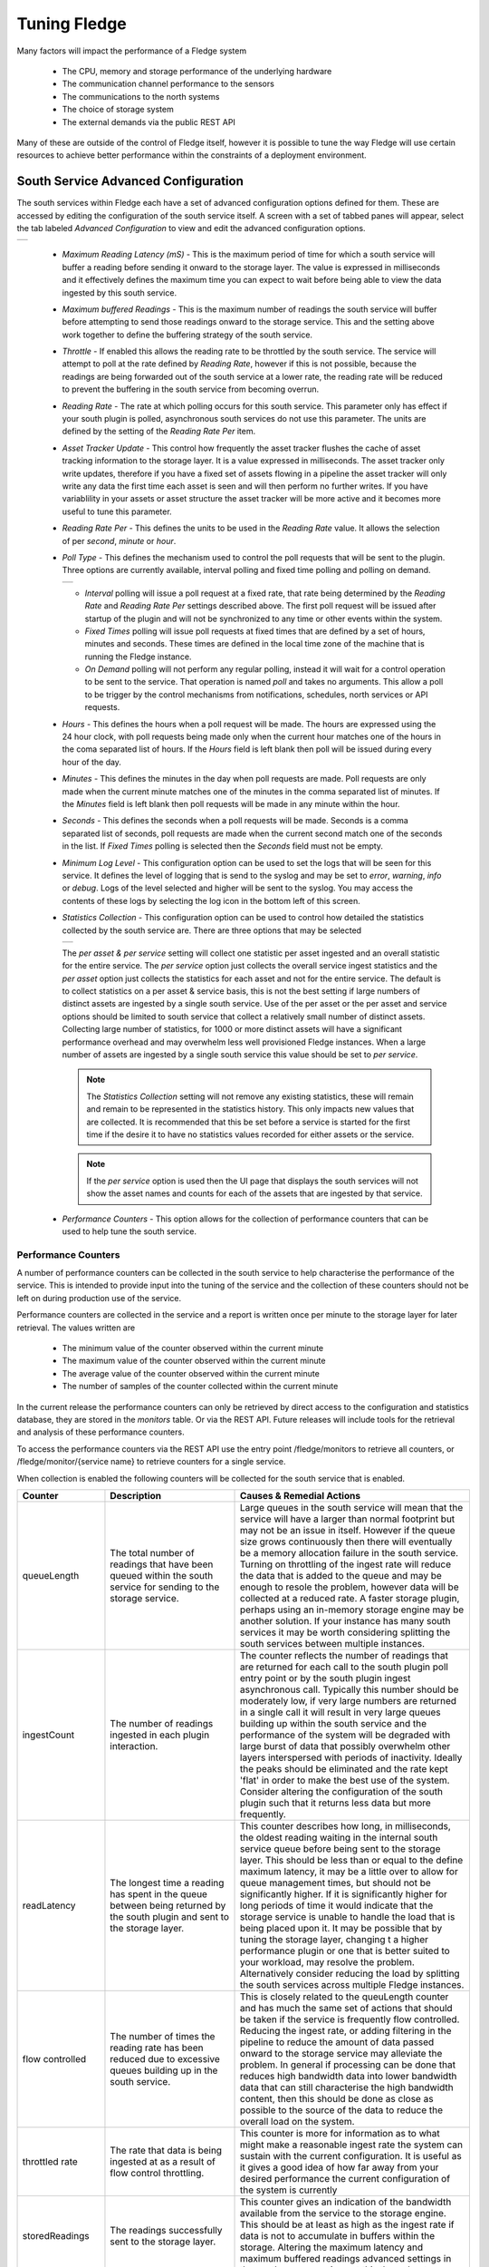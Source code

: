 .. Images
.. |south_advanced| image:: images/south_advanced.jpg
.. |stats_options| image:: images/stats_options.jpg
.. |north_advanced| image:: images/north_advanced.jpg
.. |service_monitor| image:: images/service_monitor.jpg
.. |scheduler_advanced| image:: images/scheduler_advanced.jpg
.. |storage_config| image:: images/storage_config.png
.. |sqlite_config| image:: images/sqlite_config.png
.. |sqlitelb_config| image:: images/sqlitelb_config.png
.. |postgres_config| image:: images/postgres_config.png
.. |sqlitememory_config| image:: images/sqlitememory_config.png
.. |poll_type| image:: images/poll_type.png

***************
Tuning Fledge
***************

Many factors will impact the performance of a Fledge system

  - The CPU, memory and storage performance of the underlying hardware

  - The communication channel performance to the sensors

  - The communications to the north systems

  - The choice of storage system

  - The external demands via the public REST API


Many of these are outside of the control of Fledge itself, however it is possible to tune the way Fledge will use certain resources to achieve better performance within the constraints of a deployment environment.

South Service Advanced Configuration
====================================

The south services within Fledge each have a set of advanced configuration options defined for them. These are accessed by editing the configuration of the south service itself. A screen with a set of tabbed panes will appear, select the tab labeled *Advanced Configuration* to view and edit the advanced configuration options.

+------------------+
| |south_advanced| |
+------------------+

  - *Maximum Reading Latency (mS)* - This is the maximum period of time for which a south service will buffer a reading before sending it onward to the storage layer. The value is expressed in milliseconds and it effectively defines the maximum time you can expect to wait before being able to view the data ingested by this south service.

  - *Maximum buffered Readings* - This is the maximum number of readings the south service will buffer before attempting to send those readings onward to the storage service. This and the setting above work together to define the buffering strategy of the south service.

  - *Throttle* - If enabled this allows the reading rate to be throttled by the south service. The service will attempt to poll at the rate defined by *Reading Rate*, however if this is not possible, because the readings are being forwarded out of the south service at a lower rate, the reading rate will be reduced to prevent the buffering in the south service from becoming overrun.

  - *Reading Rate* - The rate at which polling occurs for this south service. This parameter only has effect if your south plugin is polled, asynchronous south services do not use this parameter. The units are defined by the setting of the *Reading Rate Per* item.

  - *Asset Tracker Update* - This control how frequently the asset tracker flushes the cache of asset tracking information to the storage layer. It is a value expressed in milliseconds. The asset tracker only write updates, therefore if you have a fixed set of assets flowing in a pipeline the asset tracker will only write any data the first time each asset is seen and will then perform no further writes. If you have variablility in your assets or asset structure the asset tracker will be more active and it becomes more useful to tune this parameter.

  - *Reading Rate Per* - This defines the units to be used in the *Reading Rate* value. It allows the selection of per *second*, *minute* or *hour*.

  - *Poll Type* - This defines the mechanism used to control the poll requests that will be sent to the plugin. Three options are currently available, interval polling and fixed time polling and polling on demand.

    +-------------+
    | |poll_type| |
    +-------------+

    - *Interval* polling will issue a poll request at a fixed rate, that rate being determined by the *Reading Rate* and *Reading Rate Per* settings described above. The first poll request will be issued after startup of the plugin and will not be synchronized to any time or other events within the system.

    - *Fixed Times* polling will issue poll requests at fixed times that are defined by a set of hours, minutes and seconds. These times are defined in the local time zone of the machine that is running the Fledge instance.

    - *On Demand* polling will not perform any regular polling, instead it will wait for a control operation to be sent to the service. That operation is named *poll* and takes no arguments. This allow a poll to be trigger by the control mechanisms from notifications, schedules, north services or API requests.

  - *Hours* - This defines the hours when a poll request will be made. The hours are expressed using the 24 hour clock, with poll requests being made only when the current hour matches one of the hours in the coma separated list of hours. If the *Hours* field is left blank then poll will be issued during every hour of the day.

  - *Minutes* - This defines the minutes in the day when poll requests are made. Poll requests are only made when the current minute matches one of the minutes in the comma separated list of minutes. If the *Minutes* field is left blank then poll requests will be made in any minute within the hour.

  - *Seconds* - This defines the seconds when a poll requests will be made. Seconds is a comma separated list of seconds, poll requests are made when the current second match one of the seconds in the list. If *Fixed Times* polling is selected then the *Seconds* field must not be empty.

  - *Minimum Log Level* - This configuration option can be used to set the logs that will be seen for this service. It defines the level of logging that is send to the syslog and may be set to *error*, *warning*, *info* or *debug*. Logs of the level selected and higher will be sent to the syslog. You may access the contents of these logs by selecting the log icon in the bottom left of this screen.

  - *Statistics Collection* - This configuration option can be used to control how detailed the statistics collected by the south service are. There are three options that may be selected

    +-----------------+
    | |stats_options| |
    +-----------------+

    The *per asset & per service* setting will collect one statistic per asset ingested and an overall statistic for the entire service. The *per service* option just collects the overall service ingest statistics and the *per asset* option just collects the statistics for each asset and not for the entire service. The default is to collect statistics on a per asset & service basis, this is not the best setting if large numbers of distinct assets are ingested by a single south service. Use of the per asset or the per asset and service options should be limited to south service that collect a relatively small number of distinct assets. Collecting large number of statistics, for 1000 or more distinct assets will have a significant performance overhead and may overwhelm less well provisioned Fledge instances. When a large number of assets are ingested by a single south service this value should be set to *per service*.

    .. note::

       The *Statistics Collection* setting will not remove any existing statistics, these will remain and remain to be represented in the statistics history. This only impacts new values that are collected. It is recommended that this be set before a service is started for the first time if the desire it to have no statistics values recorded for either assets or the service.

    .. note::

       If the *per service* option is used then the UI page that displays the south services will not show the asset names and counts for each of the assets that are ingested by that service.

  - *Performance Counters* - This option allows for the collection of performance counters that can be used to help tune the south service.

Performance Counters
--------------------

A number of performance counters can be collected in the south service to help characterise the performance of the service. This is intended to provide input into the tuning of the service and the collection of these counters should not be left on during production use of the service.

Performance counters are collected in the service and a report is written once per minute to the storage layer for later retrieval. The values written are

  - The minimum value of the counter observed within the current minute

  - The maximum value of the counter observed within the current minute

  - The average value of the counter observed within the current minute

  - The number of samples of the counter collected within the current minute

In the current release the performance counters can only be retrieved by direct access to the configuration and statistics database, they are stored in the *monitors* table. Or via the REST API. Future releases will include tools for the retrieval and analysis of these performance counters.

To access the performance counters via the REST API use the entry point /fledge/monitors to retrieve all counters, or /fledge/monitor/{service name} to retrieve counters for a single service.

When collection is enabled the following counters will be collected for the south service that is enabled.

.. list-table::
    :widths: 15 30 55
    :header-rows: 1

    * - Counter
      - Description
      - Causes & Remedial Actions
    * - queueLength
      - The total number of readings that have been queued within the south service for sending to the storage service.
      - Large queues in the south service will mean that the service will have a larger than normal footprint but may not be an issue in itself. However if the queue size grows continuously then there will eventually be a memory allocation failure in the south service. Turning on throttling of the ingest rate will reduce the data that is added to the queue and may be enough to resole the problem, however data will be collected at a reduced rate. A faster storage plugin, perhaps using an in-memory storage engine may be another solution. If your instance has many south services it may be worth considering splitting the south services between multiple instances.
    * - ingestCount
      - The number of readings ingested in each plugin interaction.
      - The counter reflects the number of readings that are returned for each call to the south plugin poll entry point or by the south plugin ingest asynchronous call. Typically this number should be moderately low, if very large numbers are returned in a single call it will result in very large queues building up within the south service and the performance of the system will be degraded with large burst of data that possibly overwhelm other layers interspersed with periods of inactivity. Ideally the peaks should be eliminated and the rate kept 'flat' in order to make the best use of the system. Consider altering the configuration of the south plugin such that it returns less data but more frequently.
    * - readLatency
      - The longest time a reading has spent in the queue between being returned by the south plugin and sent to the storage layer.
      - This counter describes how long, in milliseconds, the oldest reading waiting in the internal south service queue before being sent to the storage layer. This should be less than or equal to the define maximum latency, it may be a little over to allow for queue management times, but should not be significantly higher. If it is significantly higher for long periods of time it would indicate that the storage service is unable to handle the load that is being placed upon it. It may be possible that by tuning the storage layer, changing t a higher performance plugin or one that is better suited to your workload, may resolve the problem. Alternatively consider reducing the load by splitting the south services across multiple Fledge instances.
    * - flow controlled
      - The number of times the reading rate has been reduced due to excessive queues building up in the south service.
      - This is closely related to the queuLength counter and has much the same set of actions that should be taken if the service is frequently flow controlled. Reducing the ingest rate, or adding filtering in the pipeline to reduce the amount of data passed onward to the storage service may alleviate the problem. In general if processing can be done that reduces high bandwidth data into lower bandwidth data that can still characterise the high bandwidth content, then this should be done as close as possible to the source of the data to reduce the overall load on the system.
    * - throttled rate
      - The rate that data is being ingested at as a result of flow control throttling.
      - This counter is more for information as to what might make a reasonable ingest rate the system can sustain with the current configuration. It is useful as it gives a good idea of how far away from your desired performance the current configuration of the system is currently
    * - storedReadings
      - The readings successfully sent to the storage layer.
      - This counter gives an indication of the bandwidth available from the service to the storage engine. This should be at least as high as the ingest rate if data is not to accumulate in buffers within the storage. Altering the maximum latency and maximum buffered readings advanced settings in the south server can impact this throughput.
    * - resendQueued
      - The number of readings queued for resend. Note that readings may be queued for resend multiple times if the resend also failed.
      - This is a good indication of overload conditions within the storage engine. Consistent high values of this counter point to the need to improve the performance of the storage layer.
    * - removedReadings
      - A count of the readings that have been removed after too many attempts to save them in the storage layer.
      - This should normally be zero or close to zero. Any significant values here are a pointer to a critical error with either the south plugin data that is being created or the operation of the storage layer.


Fixed Time Polling
------------------

The fixed time polling can be used in a number of ways to control when poll requests occur, amongst the possible scenarios are;

 - Poll at fixed times within a minute or hour.

 - Poll only for certain periods of the day.

To poll at fixed, regular times then simply set the times when a poll is required. For example to poll every 15 seconds at 0 seconds past the minute, 15, 30 and 45 seconds past the hour, simply st the *Seconds* field to have the value 0, 15, 30, 45 and leave the minutes and hours blank.

If you wished to poll at the hour and every 15 minutes thereafter set the *Minutes* field to 0, 15, 30 and 45 and set the *Seconds* field to 0. Settings *Seconds* to another single value, for example 30, would simply move the poll time to be 0 minutes and 30 seconds, 15 minutes and 30 seconds etc. If multiple values of seconds are given then multiple polls would occur. For example if *Minutes* is set to 0, 15, 30, 45 and *Seconds* is set to 0, 30. A poll would occur at 0 minutes and 0 seconds, 0 minutes and 30 seconds, 15 minutes and 0 seconds, 15 minutes and thirty seconds.

The *Hours* field, if not left empty, would work in the same way as the minutes above.

Another use of the feature is to only poll at certain times of the day. As an example, if we wished to poll every 15 minutes between the hours of 8am and 5pm then we can set the *Hours* field to be 8,9,10,11,12,13,14,15,16 and the *Minutes* field to be 0, 15, 30, 45. The seconds field can be left as 0.

.. note::

   The last poll of the day would be at 16:45 in the above configuration.

Although the intervals between poll times shown in the above examples have all been equal, there is no requirement for this to be the case.

Tuning Buffer Usage
-------------------

The tuning of the south service allows the way the buffering is used within the south service to be controlled. Setting the latency value low results in frequent calls to send data to the storage service and therefore means data is more quickly available. However sending small quantities of data in each call the the storage system does not result in the most optimal use of the communications or of the storage engine itself. Setting a higher latency value results in more data being sent per transaction with the storage system and a more efficient system. The cost of this is the requirement for more in-memory storage within the south service.

Setting the *Maximum buffers Readings* value allows the user to place a cap on the amount of memory used to buffer within the south service, since when this value is reach, regardless of the age of the data and the setting of the latency parameter, the data will be sent to the storage service. Setting this to a smaller value allows tighter control on the memory footprint at the cost of less efficient use of the communication and storage service.

Tuning between performance, latency and memory usage is always a balancing act, there are situations where the performance requirements mean that a high latency will need to be incurred in order to make the most efficient use of the communications between the micro services and the transnational performance of the storage engine. Likewise the memory resources available for buffering may restrict the performance obtainable.

North Advanced Configuration
============================

In a similar way to the south services, north services and tasks also have advanced configuration that can be used to tune the operation of the north side of Fledge. The north advanced configuration is accessed in much the same way as the south, select the North page and open the particular north service or task. A tabbed screen will be shown which contains an *Advanced Configuration* tab.

+------------------+
| |north_advanced| |
+------------------+

  - *Minimum Log Level* - This configuration option can be used to set the logs that will be seen for this service or task. It defines the level of logging that is send to the syslog and may be set to *error*, *warning*, *info* or *debug*. Logs of the level selected and higher will be sent to the syslog. You may access the contents of these logs by selecting the log icon in the bottom left of this screen.

  - *Data block size* - This defines the number of readings that will be sent to the north plugin for each call to the *plugin_send* entry point. This allows the performance of the north data pipeline to be adjusted, with larger blocks sizes increasing the performance, by reducing overhead, but at the cost of requiring more memory in the north service or task to buffer the data as it flows through the pipeline. Setting this value too high may cause issues for certain of the north plugins that have limitations on the number of messages they can handle within a single block.

  - *Asset Tracker Update* - This control how frequently the asset tracker flushes the cache of asset tracking information to the storage layer. It is a value expressed in milliseconds. The asset tracker only write updates, therefore if you have a fixed set of assets flowing in a pipeline the asset tracker will only write any data the first time each asset is seen and will then perform no further writes. If you have variablility in your assets or asset structure the asset tracker will be more active and it becomes more useful to tune this parameter.

  - *Performance Counters* - This option allows for collection of performance counters that can be use to help tune the north service.

Performance Counters
--------------------

A number of performance counters can be collected in the north service to help characterise the performance of the service. This is intended to provide input into the tuning of the service and the collection of these counters should not be left on during production use of the service.

Performance counters are collected in the service and a report is written once per minute to the storage layer for later retrieval. The values written are

  - The minimum value of the counter observed within the current minute

  - The maximum value of the counter observed within the current minute

  - The average value of the counter observed within the current minute

  - The number of samples of the counter collected within the current minute

In the current release the performance counters can only be retrieved by direct access to the configuration and statistics database, they are stored in the *monitors* table. Future releases will include tools for the retrieval and analysis of these performance counters.

To access the performance counters via the REST API use the entry point */fledge/monitors* to retrieve all counters, or */fledge/monitor/{service name}* to retrieve counters for a single service.

.. code-block:: bash

    $ curl -s http://localhost:8081/fledge/monitors | jq
    {
      "monitors": [
        {
          "monitor": "storedReadings",
          "values": [
            {
              "average": 102,
              "maximum": 102,
              "minimum": 102,
              "samples": 20,
              "timestamp": "2024-02-19 16:33:46.690",
              "service": "si"
            },
            {
              "average": 102,
              "maximum": 102,
              "minimum": 102,
              "samples": 20,
              "timestamp": "2024-02-19 16:34:46.713",
              "service": "si"
            },
            {
              "average": 102,
              "maximum": 102,
              "minimum": 102,
              "samples": 20,
              "timestamp": "2024-02-19 16:35:46.736",
              "service": "si"
            }
          ]
        },
        {
          "monitor": "readLatency",
          "values": [
            {
              "average": 2055,
              "maximum": 2064,
              "minimum": 2055,
              "samples": 20,
              "timestamp": "2024-02-19 16:33:46.698",
              "service": "si"
            },
            {
              "average": 2056,
              "maximum": 2068,
              "minimum": 2053,
              "samples": 20,
              "timestamp": "2024-02-19 16:34:46.719",
              "service": "si"
            },
            {
              "average": 2058,
              "maximum": 2079,
              "minimum": 2056,
              "samples": 20,
              "timestamp": "2024-02-19 16:35:46.743",
              "service": "si"
            }
          ]
        },
        {
          "monitor": "ingestCount",
          "values": [
            {
              "average": 34,
              "maximum": 34,
              "minimum": 34,
              "samples": 60,
              "timestamp": "2024-02-19 16:33:46.702",
              "service": "si"
            },
            {
              "average": 34,
              "maximum": 34,
              "minimum": 34,
              "samples": 60,
              "timestamp": "2024-02-19 16:34:46.724",
              "service": "si"
            },
            {
              "average": 34,
              "maximum": 34,
              "minimum": 34,
              "samples": 60,
              "timestamp": "2024-02-19 16:35:46.748",
              "service": "si"
            }
          ]
        },
        {
          "monitor": "queueLength",
          "values": [
            {
              "average": 55,
              "maximum": 100,
              "minimum": 34,
              "samples": 60,
              "timestamp": "2024-02-19 16:33:46.706",
              "service": "si"
            },
            {
              "average": 55,
              "maximum": 100,
              "minimum": 34,
              "samples": 60,
              "timestamp": "2024-02-19 16:34:46.729",
              "service": "si"
            },
            {
              "average": 55,
              "maximum": 100,
              "minimum": 34,
              "samples": 60,
              "timestamp": "2024-02-19 16:35:46.753",
              "service": "si"
            }
          ]
        }
      ]
    }

When collection is enabled the following counters will be collected for the south service that is enabled.

.. list-table::
    :widths: 15 30 55
    :header-rows: 1

    * - Counter
      - Description
      - Causes & Remedial Actions
    * - No of waits for data
      - This counter reports how many times the north service requested data from storage and no data was available.
      - If this value is consistently low or zero it indicates the other services are providing data faster than the north service is able to send that data. Improving the throughput of the north service would be advisable to prevent the accumulation of unsent data in the storage service.
    * - Block utilisation %
      - Data is read by the north service in blocks, the size of this blocks is defined in the advanced configuration of the north service. This counter reflects what percentage of the requested blocks are actually populated with data on each call to the storage service.
      - A constantly high utilisation is an indication that more data is available than can be sent, increasing the block size may improve this situation and allow for a high throughput.
    * - Reading sets buffered
      - This is a counter of the number of blocks that are waiting to be sent in the north service
      - if this figure is more than a couple of blocks it is an indication that the north plugin is failing to sent complete blocks of data and that partial blocks are failing. Reducing the block size may improve the situation and reduce the amount of storage required in the north service.
    * - Total readings buffered
      - This is a count of the total number of readings buffered within the north service.
      - This should be equivalent to 2 or 3 blocks size worth of readings. If it is high then it is an indication that the north plugin is not able to sustain a high enough data rate to match the ingest rates of the system.
    * - Readings sent
      - This gives an indication, for each block, how many readings are sent in the block.
      - This should typically match the blocks read, if not it is an indication of failures to send data by the north plugin.
    * - Percentage readings sent
      - Closely related to the above the s the percentage of each block read that was actually sent.
      - In a well tuned system this figure should be close to 100%, if it is not then it may be that the north plugin is failing to send data, possibly because of an issue in an upstream system. Alternatively the block size may be too high for the upstream system to handle and reducing the block size will bring this value closer to 100%.
    * - Readings added to buffer
      - An absolute count of the number of readings read into each block.
      - If this value is significantly less than the block size it is an indication that the block size can be lowered. If it is always close to the block size then consider increasing the block size.

Health Monitoring
=================

The Fledge core monitors the health of other services within Fledge, this is done with the *Service Monitor* within Fledge and can be configured via the *Configuration* menu item in the Fledge user interface. In the configuration page select the *Advanced* options and then the *Service Monitor* section.

+-------------------+
| |service_monitor| |
+-------------------+

  - *Health Check Interval* - This setting determines how often Fledge will send a health check request to each of the microservices within the Fledge instance. The value is expressed in seconds. Making this value small will decrease the amount of time it will take to detect a failure, but will increase the load on the system for performing health checks. Making this too frequent is likely to increase the occurrence of false failure detection.

  - *Ping Timeout* - Amount of time to wait, in seconds, before declaring that a health check request has failed. Failure for a health check response to be seen within this time will make a service as unresponsive. Small values can result in busy services becoming suspect erroneously.

  - *Max Attempts To Check Heartbeat* - This is the number of heartbeat requests that must fail before the core determines that the service has failed and attempts any restorative action. Reducing this value will cause the service to be declared as failed sooner and hence recovery can be performed sooner. If this value is too small then it can result in multiple instances of a service running or frequent restarts occurring. Making this too long results in loss of data.

  - *Restart Failed* - Determine what action should be taken when a service is detected as failed. Two options are available, *Manual*, in which case not automatic action will be taken, or *Auto*, in which case the service will be automatically restarted.

Scheduler
=========

The Fledge core contains a scheduler that is used for running periodic tasks, this scheduler has a couple of tuning parameters. To access these parameters from the Fledge User Interface, in the configuration page select the *Advanced* options and then the *Scheduler* section.

+----------------------+
| |scheduler_advanced| |
+----------------------+

  - *Max Running Tasks* - Specifies the maximum number of tasks that can be running at any one time. This parameter is designed to stop runaway tasks adversely impacting the performance of the system. When this number is reached no new tasks will be created until one or more of the currently running tasks terminated. Set this too low and you will not be able to run all the task you require in parallel. Set it too high and the system is more at risk from runaway tasks.

  - *Max Age of Task* - Specifies, in days, how long a task can run for. Tasks that run longer than this will be killed by the system.

.. note::

    Individual tasks have a setting that they may use to stop multiple instances of the same task running in parallel. This also helps protect the system from runaway tasks.

Storage
=======

The storage layer is perhaps one of the areas that most impacts the overall performance of the Fledge instance as it is the end point for the data pipelines; the location at which all ingest pipelines in the south terminate and the point of origin for all north pipelines to external systems.

The storage system in Fledge serves two purposes

  - The storage of configuration and persistent state of Fledge itself

  - The buffering of reading data as it traverses the Fledge instance

The physical storage is managed by plugins that are loaded dynamically into the storage service in the same way as with other services in Fledge. In the case of the storage service it may have either one or two plugins loaded. If a single plugin is loaded this will be used for the storage of both configuration and readings; if two plugins are loaded then one will be used for storing the configuration and the other for storing the readings. Not all plugins support both classes of data.

Choosing A Storage Plugin
-------------------------

Fledge comes with a number of storage plugins that may be used, each one has it benefits and limitations, below is an overview of each of the plugins that are currently included with Fledge.

sqlite
    The default storage plugin that is used. It is implemented using the *SQLite* database and is capable of storing both configuration and reading data. It is optimized to allow parallelism when multiple assets are being ingested into the Fledge instance. It does however have limitations on the number of different assets that can be ingested within an instance. The precise limit is dependent upon a number of other factors, but is of the order of 900 unique asset names per instance. This is a good general purpose storage plugin and can manage reasonably high rates of data reading.

sqlitelb
    This is another *SQLite* based plugin able to store both readings and configuration data. It is designed for lower bandwidth data, hence the name suffix *lb*. It does not have the same parallelism optimization as the default *sqlite* plugin, and is therefore less good when high rate data spread across multiple assets is being ingested. However it does perform well when ingesting high rates of a single asset or low rates of a very large number of assets. It does not have any limitations on the number of different assets that can be stored within the Fledge instance.

sqlitememory
    This is a *SQLite* based plugin that uses in memory tables and can only be used to store reading data, it must be used in conjunction with another plugin that will be used to store the configuration. Reading data is stored in tables in memory and thus very high bandwidth data can be supported. If Fledge is shutdown however the data stored in these tables will be lost.

postgres
    This plugin is implemented using the *PostgreSQL* database and supports the storage of both configuration and reading data. It uses the standard Postgres storage engine and benefits from the additional features of Postgres for security and replication. It is capable of high levels of concurrency however has slightly less overall performance than the *sqlite* plugins. Postgres also does not work well with certain types of storage media, such as SD cards as it has a higher ware rate on the media.

In most cases the default *sqlite* storage plugin is perfectly acceptable, however if very high data rates, or huge volumes of data (i.e. large images at a reasonably high rate) are ingested this plugin can start to exhibit issues. This usually exhibits itself by large queues building in the south service or in extreme cases by transaction failure messages in the log for the storage service. If this happens then the recommended course of action is to either switch to a plugin that stores data in memory rather than on external storage, *sqlitememory*, or investigate the media where the data is stored. Low performance storage will adversely impact the *sqlite* plugin.

The *sqlite* plugin may also prove less than optimal if you are ingesting many hundreds of different assets in the same Fledge instance. The *sqlite* plugin has been optimized to allow concurrent south services to write to the storage in parallel. This is done by the use of multiple databases to improve the concurrency, however there is a limit, imposed by the number of open databases that can be supported. If this limit is exceeded it is recommend to switch to the *sqlitelb* plugin. There are configuration options regarding how these databases are used that can change the point at which it becomes necessary to switch to the other plugin.

If you wish to use the same plugin to both store the configuration data and the reading data then you may either choose the same plugin for both or select the option *Use main plugin* for the *Reading Plugin* value. Use the later is perhaps a slightly safer option as changes to the *Storage Plugin* will then automatically cause the readings to use that same plugin.

Configuring Storage Plugins
###########################

The storage plugins to use can be selected in the *Advanced* section of the *Configuration* page. Select the *Storage* category from the category tree display and the following will be displayed.

+------------------+
| |storage_config| |
+------------------+

- **Storage Plugin**: The name of the storage plugin to use. This will be used to store the configuration data and must be one of the supported storage plugins. 
    
.. note:: 

   This can not be the *sqlitememory* plugin as that plugin does not support the storage of configuration.

- **Reading Plugin**: The name of the storage plugin that will be used to store the readings data. If left blank then the *Storage Plugin* above will be used to store both configuration and readings.

- **Database threads**: Increase the number of threads used within the storage service to manage the database activity. This is not the number of threads that can be used to read or write the database and increasing this will not improve the throughput of the data.

- **Manage Storage**: This is used when an external storage application, such as the Postgres database is used that requires separate initialization. If this external process is not run by default setting this to true will cause Fledge to start the storage process. Normally this is not required as Postgres should be run as a system service and SQLite does not require it.

- **Service Port**: Normally the storage service will dynamically create a service port that will be used by the storage service. Setting this to a value other than 0 will cause a fixed port to be used. This can be useful when developing a new storage plugin or to allow access to a non-fledge application to the storage layer. This should only be changed with extreme caution.

- **Management Port**: Normally the storage service will dynamically create a management port that will be used by the storage service. Setting this to a value other than 0 will cause a fixed port to be used. This can be useful when developing a new storage plugin.

- **Log Level**: This control the level at which the storage plugin will output logs. 

Changing will be saved once the *save* button is pressed. Fledge uses a mechanism whereby this data is not only saved in the configuration database, but also cached to a file called *storage.json* in the *etc* directory of the data directory. This is required such that Fledge can find the configuration database during the boot process. If the configuration becomes corrupt for some reason simply removing this file and restarting Fledge will cause the default configuration to be restored. The location of the Fledge data directory will depend upon how you installed Fledge and the environment variables used to run Fledge.

- Installation from a package will usually put the data directory in */usr/local/fledge/data*. However this can be overridden by setting the *$FLEDGE_DATA* environment variable to point at a different location.

- When running a copy of Fledge built from source the data directory can be found in *${FLEDGE_ROOT}/data*. Again this may be overridden by setting the *$FLEDGE_DATA* environment variable.

.. note::

    When changing the storage service a reboot of the Fledge instance is required before the new storage plugins will be used. Also, data is not migrated from one plugin to another and hence if there is unsent data within the database this will be lost when changing the storage plugin. The sqlite and sqlitelb plugin however share the same configuration data tables and hence configuration will be preserved when changing between these databases but reading data will not.

sqlite Plugin Configuration
###########################

The storage plugin configuration can be found in the *Advanced* section of the *Configuration* page. Select the *Storage* category from the category tree display and the plugin name from beneath that category. In the case of the *sqlite* storage plugin the following will be displayed.

+-----------------+
| |sqlite_config| |
+-----------------+

- **Pool Size**: The storage service uses a connection pool to communicate with the underlying database, it is this pool size that determines how many parallel operations can be invoked on the database.

  This pool size is only the initial size, the storage service will grow the pool if required, however setting a realistic initial pool size will improve the ramp up performance of Fledge.

.. note::

        Although the pool size denotes the number of parallel operations that can take place, database locking considerations may reduce the number of actual operations in progress at any point in time.

- **No. Readings per database**: The *sqlite* plugin support multiple readings databases, with the name of the asset used to determine which database to store the readings in. This improves the level of parallelism by reducing the lock contention when data is being written. Setting this value to 1 will cause only a single asset name to be stored within a single readings database, resulting in no contention between assets. However there is a limit on the number of databases, therefore setting this to 1 will limit the number of different assets that can be ingested into the instance.

- **No. databases to allocate in advance**: This controls how many reading databases Fledge should initially created. Creating databases is a slow process and thus is best achieved before data starts to flow through Fledge. Setting this too high will cause Fledge to allocate a large number of databases than required and waste open database connections. Ideally set this to the number of different assets you expect to ingest divided by the number of readings per database configuration above. This should give you sufficient databases to store the data you require.

- **Database allocation threshold**: The allocation of a new database is a slow process, therefore rather than wait until there are no available databases before allocating new ones, it is possible to pre-allocate database as the number of free databases becomes low. This value allows you to set the point at which to allocation more databases. As soon as the number of free databases declines to this value the plugin will allocate more databases.

- **Database allocation size**: The number of new databases to create whenever an allocation occurs. This effectively denotes the size of the free pool of databases that should be created.

- **Purge Exclusion**: This is not a performance settings, but allows a number of assets to be exempted from the purge process. This value is a comma separated list of asset names that will be excluded from the purge operation.

sqlitelb Configuration
######################

The storage plugin configuration can be found in the *Advanced* section of the *Configuration* page. Select the *Storage* category from the category tree display and the plugin name from beneath that category. In the case of the *sqlitelb* storage plugin the following will be displayed.

+-------------------+
| |sqlitelb_config| |
+-------------------+

.. note::

   The *sqlite* configuration is still present and selectable since this instance has run that storage plugin in the past and the configuration is preserved when switching between *sqlite* and *sqlitelb* plugins.

- **Pool Size**: The storage service uses a connection pool to communicate with the underlying database, it is this pool size that determines how many parallel operations can be invoked on the database.

  This pool size is only the initial size, the storage service will grow the pool if required, however setting a realistic initial pool size will improve the ramp up performance of Fledge.

.. note::

    Although the pool size denotes the number of parallel operations that can take place, database locking considerations may reduce the number of actual operations in progress at any point in time.

postgres Configuration
######################

The storage plugin configuration can be found in the *Advanced* section of the *Configuration* page. Select the *Storage* category from the category tree display and the plugin name from beneath that category. In the case of the *postgres* storage plugin the following will be displayed.

+-------------------+
| |postgres_config| |
+-------------------+

  - **Pool Size**: The storage service uses a connection pool to communicate with the underlying database, it is this pool size that determines how many parallel operations can be invoked on the database.
   
    This pool size is only the initial size, the storage service will grow the pool if required, however setting a realistic initial pool size will improve the ramp up performance of Fledge.

  - **Max. Insert Rows**: The maximum number of readings that will be inserted in a single call to Postgres. This is a tuning parameter that has two effects on the system

    - It limits the size, and hence memory requirements, for a single insert statement

    - It prevents very long running insert transactions from blocking access to the readings table

    This parameter is useful on systems with very high data ingest rates or when the ingest contains sporadic large bursts of readings, to limit resource usage and database lock contention.

.. note::

   Although the pool size denotes the number of parallel operations that can take place, database locking considerations may reduce the number of actual operations in progress at any point in time.

sqlitememory Configuration
##########################

The storage plugin configuration can be found in the *Advanced* section of the *Configuration* page. Select the *Storage* category from the category tree display and the plugin name from beneath that category. Since this plugin only supports the storage of readings there will always be at least one other reading plugin displayed. Selecting the *sqlitememory* storage plugin the following will be displayed.

+-----------------------+
| |sqlitememory_config| |
+-----------------------+

  - **Pool Size**: The storage service uses a connection pool to communicate with the underlying database, it is this pool size that determines how many parallel operations can be invoked on the database.

    This pool size is only the initial size, the storage service will grow the pool if required, however setting a realistic initial pool size will improve the ramp up performance of Fledge.

.. note::

    Although the pool size denotes the number of parallel operations that can take place, database locking considerations may reduce the number of actual operations in progress at any point in time.

 - **Persist Data**: Control the persisting of the in-memory database on shutdown. If enabled the in-memory database will be persisted on shutdown of Fledge and reloaded when Fledge is next started. Selecting this option will slow down the shutdown and startup processing for Fledge.

 - **Persist File**: This defines the name of the file to which the in-memory database will be persisted.
